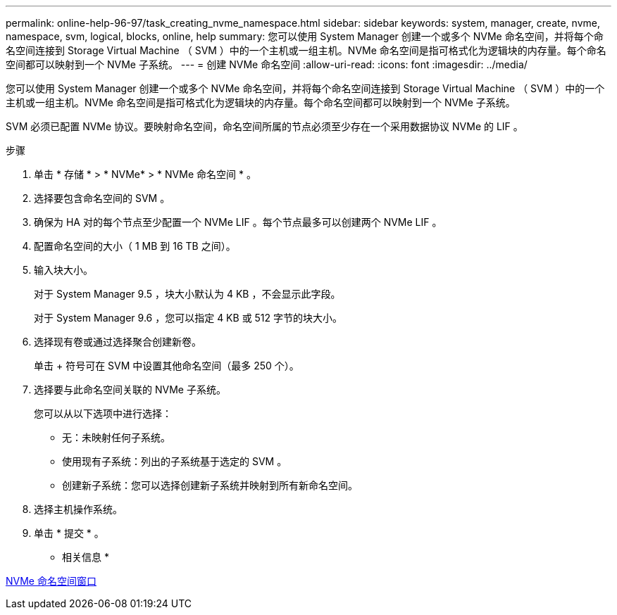 ---
permalink: online-help-96-97/task_creating_nvme_namespace.html 
sidebar: sidebar 
keywords: system, manager, create, nvme, namespace, svm, logical, blocks, online, help 
summary: 您可以使用 System Manager 创建一个或多个 NVMe 命名空间，并将每个命名空间连接到 Storage Virtual Machine （ SVM ）中的一个主机或一组主机。NVMe 命名空间是指可格式化为逻辑块的内存量。每个命名空间都可以映射到一个 NVMe 子系统。 
---
= 创建 NVMe 命名空间
:allow-uri-read: 
:icons: font
:imagesdir: ../media/


[role="lead"]
您可以使用 System Manager 创建一个或多个 NVMe 命名空间，并将每个命名空间连接到 Storage Virtual Machine （ SVM ）中的一个主机或一组主机。NVMe 命名空间是指可格式化为逻辑块的内存量。每个命名空间都可以映射到一个 NVMe 子系统。

SVM 必须已配置 NVMe 协议。要映射命名空间，命名空间所属的节点必须至少存在一个采用数据协议 NVMe 的 LIF 。

.步骤
. 单击 * 存储 * > * NVMe* > * NVMe 命名空间 * 。
. 选择要包含命名空间的 SVM 。
. 确保为 HA 对的每个节点至少配置一个 NVMe LIF 。每个节点最多可以创建两个 NVMe LIF 。
. 配置命名空间的大小（ 1 MB 到 16 TB 之间）。
. 输入块大小。
+
对于 System Manager 9.5 ，块大小默认为 4 KB ，不会显示此字段。

+
对于 System Manager 9.6 ，您可以指定 4 KB 或 512 字节的块大小。

. 选择现有卷或通过选择聚合创建新卷。
+
单击 + 符号可在 SVM 中设置其他命名空间（最多 250 个）。

. 选择要与此命名空间关联的 NVMe 子系统。
+
您可以从以下选项中进行选择：

+
** 无：未映射任何子系统。
** 使用现有子系统：列出的子系统基于选定的 SVM 。
** 创建新子系统：您可以选择创建新子系统并映射到所有新命名空间。


. 选择主机操作系统。
. 单击 * 提交 * 。


* 相关信息 *

xref:reference_nvme_namespaces_window.adoc[NVMe 命名空间窗口]
